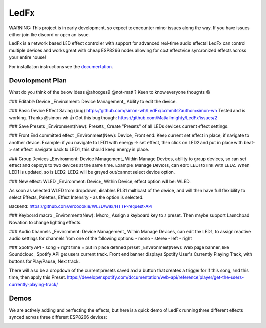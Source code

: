 LedFx
=================================================================================
|Build Status| |License| |Discord|

WARNING: This project is in early development, so expect to encounter minor issues along the way. If you have issues either join the discord or open an issue.

LedFx is a network based LED effect controller with support for advanced real-time audio effects! LedFx can control multiple devices and works great with cheap ESP8266 nodes allowing for cost effectvice syncronized effects across your entire house!

For installation instructions see the `documentation <https://ahodges9.github.io/LedFx/>`__.

Devolopment Plan
---------
What do you think of the below ideas @ahodges9 @not-matt ? Keen to know everyone thoughts 😃 

### Editable Device
_Environment: Device Management_
Ability to edit the device.

### Basic Device Effect Saving (bug)
https://github.com/simon-wh/LedFx/commits?author=simon-wh
Tested and is working. Thanks @simon-wh 👍 
Got this bug though: https://github.com/Mattallmighty/LedFx/issues/2

### Save Presets
_Environment(New): Presets_
Create "Presets" of all LEDs devices current effect settings.

### Front End committed effect
_Environment(New): Device_
Front end: Keep current set effect in place, if navigate to another device.
Example: if you navigate to LED1 with energy -> set effect, then click on LED2 and put in place with beat-> set effect, navigate back to LED1, this should keep energy in place.

### Group Devices
_Environment: Device Management_
Within Manage Devices, ability to group devices, so can set effect and deploys to two devices at the same time.
Example: Manage Devices, can edit: LED1 to link with LED2. When LED1 is updated, so is LED2. LED2 will be greyed out/cannot select device option.

### New effect: WLED
_Environment: Device_
Within Device, effect option will be: WLED.

As soon as selected WLED from dropdown, disables E1.31 multicast of the device, and will then have full flexibility to select Effects, Palettes, Effect Intensity - as the option is selected.

Backend: https://github.com/Aircoookie/WLED/wiki/HTTP-request-API

### Keyboard macro
_Environment(New): Macro_
Assign a keyboard key to a preset.
Then maybe support Launchpad Novation to change lighting effects.

### Audio Channels 
_Environment: Device Management_
Within Manage Devices, can edit the LED1, to assign reactive audio settings for channels from one of the following options:
- mono
- stereo
- left
- right

### Spotify API - song + right time = put in place defined preset
_Environment(New): Web page banner, like Soundcloud_
Spotify API get users current track.
Front end banner displays Spotify User's Currently Playing Track, with buttons for Play/Pause, Next track.

There will also be a dropdown of the current presets saved and a button that creates a trigger for if this song, and this time, then apply this Preset.
https://developer.spotify.com/documentation/web-api/reference/player/get-the-users-currently-playing-track/

Demos
---------

We are actively adding and perfecting the effects, but here is a quick demo of LedFx running three different effects synced across three different ESP8266 devices:

.. image:: https://raw.githubusercontent.com/Mattallmighty/LedFx/master/demos/Example%20UI.PNG
.. image:: https://raw.githubusercontent.com/ahodges9/LedFx/master/demos/ledfx_demo.gif

.. |Build Status| image:: https://travis-ci.org/ahodges9/LedFx.svg?branch=master
   :target: https://travis-ci.org/ahodges9/LedFx
.. |License| image:: https://img.shields.io/badge/license-MIT-blue.svg
.. |Discord| image:: https://img.shields.io/badge/chat-on%20discord-7289da.svg
   :target: https://discord.gg/wJ755dY
